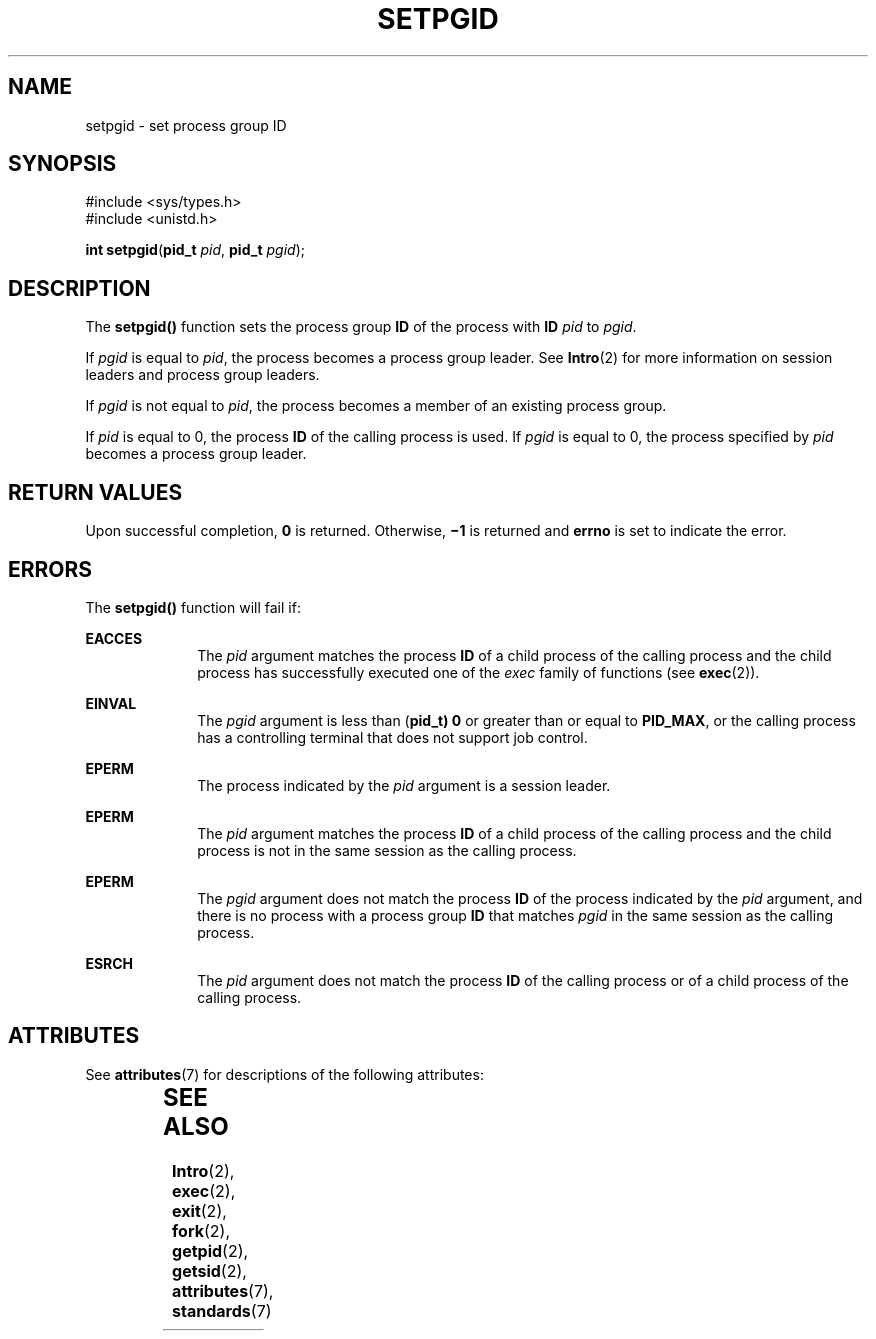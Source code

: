 '\" te
.\"  Copyright 1989 AT&T  Copyright (c) 1997, Sun Microsystems, Inc.  All Rights Reserved
.\" The contents of this file are subject to the terms of the Common Development and Distribution License (the "License").  You may not use this file except in compliance with the License.
.\" You can obtain a copy of the license at usr/src/OPENSOLARIS.LICENSE or http://www.opensolaris.org/os/licensing.  See the License for the specific language governing permissions and limitations under the License.
.\" When distributing Covered Code, include this CDDL HEADER in each file and include the License file at usr/src/OPENSOLARIS.LICENSE.  If applicable, add the following below this CDDL HEADER, with the fields enclosed by brackets "[]" replaced with your own identifying information: Portions Copyright [yyyy] [name of copyright owner]
.TH SETPGID 2 "Dec 28, 1996"
.SH NAME
setpgid \- set process group ID
.SH SYNOPSIS
.LP
.nf
#include <sys/types.h>
#include <unistd.h>

\fBint\fR \fBsetpgid\fR(\fBpid_t\fR \fIpid\fR, \fBpid_t\fR \fIpgid\fR);
.fi

.SH DESCRIPTION
.sp
.LP
The \fBsetpgid()\fR function sets the process group \fBID\fR of the process
with \fBID\fR \fIpid\fR to \fIpgid\fR.
.sp
.LP
If \fIpgid\fR is equal to \fIpid\fR, the process becomes a process group
leader. See \fBIntro\fR(2) for more information on session leaders and process
group leaders.
.sp
.LP
If \fIpgid\fR is not equal to \fIpid\fR, the process becomes a member of an
existing process group.
.sp
.LP
If \fIpid\fR is equal to 0, the process \fBID\fR of the calling process is
used. If \fIpgid\fR is equal to 0, the process specified by \fIpid\fR becomes a
process group leader.
.SH RETURN VALUES
.sp
.LP
Upon successful completion, \fB0\fR is returned. Otherwise, \fB\(mi1\fR is
returned and \fBerrno\fR is set to indicate the error.
.SH ERRORS
.sp
.LP
The \fBsetpgid()\fR function will fail if:
.sp
.ne 2
.na
\fB\fBEACCES\fR\fR
.ad
.RS 10n
The \fIpid\fR argument matches the process \fBID\fR of a child process of the
calling process and the child process has successfully executed  one of the
\fIexec\fR family of functions (see \fBexec\fR(2)).
.RE

.sp
.ne 2
.na
\fB\fBEINVAL\fR\fR
.ad
.RS 10n
The \fIpgid\fR argument is less than (\fBpid_t) 0\fR or greater than or equal
to \fBPID_MAX\fR, or the calling process has a controlling terminal that does
not support job control.
.RE

.sp
.ne 2
.na
\fB\fBEPERM\fR\fR
.ad
.RS 10n
The process indicated by the \fIpid\fR argument is a session leader.
.RE

.sp
.ne 2
.na
\fB\fBEPERM\fR\fR
.ad
.RS 10n
The \fIpid\fR argument matches the process \fBID\fR of a child process of the
calling process and the child process is not in the same session as the calling
process.
.RE

.sp
.ne 2
.na
\fB\fBEPERM\fR\fR
.ad
.RS 10n
The \fIpgid\fR argument does not match the process \fBID\fR of the process
indicated by the \fIpid\fR argument, and there is no process with a process
group \fBID\fR that matches \fIpgid\fR in the same session as the calling
process.
.RE

.sp
.ne 2
.na
\fB\fBESRCH\fR\fR
.ad
.RS 10n
The \fIpid\fR argument does not match the process \fBID\fR of the calling
process or of a child process of the calling process.
.RE

.SH ATTRIBUTES
.sp
.LP
See \fBattributes\fR(7) for descriptions of the following attributes:
.sp

.sp
.TS
box;
c | c
l | l .
ATTRIBUTE TYPE	ATTRIBUTE VALUE
_
Interface Stability	Standard
_
MT-Level	Async-Signal-Safe
.TE

.SH SEE ALSO
.sp
.LP
\fBIntro\fR(2),
\fBexec\fR(2),
\fBexit\fR(2),
\fBfork\fR(2),
\fBgetpid\fR(2),
\fBgetsid\fR(2),
\fBattributes\fR(7),
\fBstandards\fR(7)
